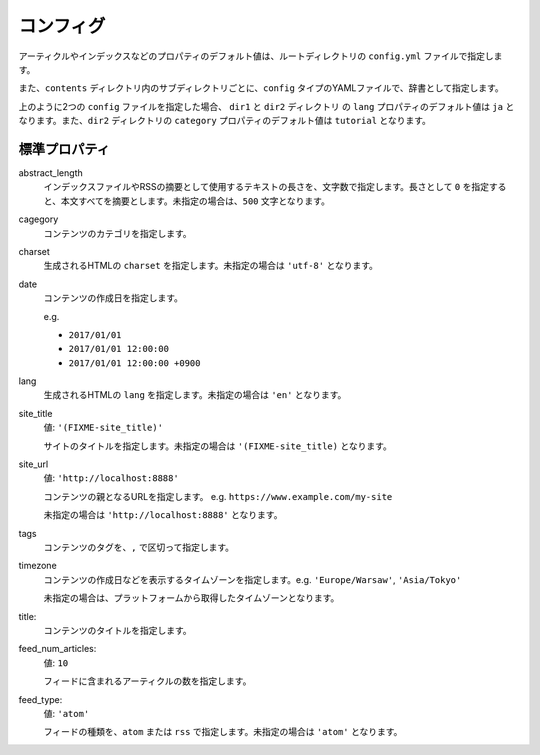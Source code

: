 
.. article::
  :order: 2
  

コンフィグ
======================

アーティクルやインデックスなどのプロパティのデフォルト値は、ルートディレクトリの ``config.yml`` ファイルで指定します。

また、``contents`` ディレクトリ内のサブディレクトリごとに、``config`` タイプのYAMLファイルで、辞書として指定します。

.. code-block:: md
   :caption: contents/dir1/config.yml

   type: config   # YAMLファイルのタイプを config に指定
   lang: ja       # lang のデフォルト値を ja に設定


.. code-block:: md
   :caption: contents/dir1/dir2/config.yml

   type: config   # YAMLファイルのタイプを config に指定
   category: tutorial # categoryのデフォルト値を tutorial に設定


上のように2つの ``config`` ファイルを指定した場合、 ``dir1`` と ``dir2`` ディレクトリ の ``lang`` プロパティのデフォルト値は ``ja`` となります。また、``dir2`` ディレクトリの ``category`` プロパティのデフォルト値は ``tutorial`` となります。


.. jinja::

   <a id='standardprofs' class='header_anchor'></a>

標準プロパティ
-------------------------

abstract_length
  インデックスファイルやRSSの摘要として使用するテキストの長さを、文字数で指定します。長さとして ``0`` を指定すると、本文すべてを摘要とします。未指定の場合は、``500`` 文字となります。

cagegory
  コンテンツのカテゴリを指定します。


charset
  生成されるHTMLの ``charset`` を指定します。未指定の場合は ``'utf-8'`` となります。

date
  コンテンツの作成日を指定します。

  e.g.

  - ``2017/01/01``

  - ``2017/01/01 12:00:00``

  - ``2017/01/01 12:00:00 +0900``

lang
  生成されるHTMLの ``lang`` を指定します。未指定の場合は ``'en'``  となります。


site_title
  値: ``'(FIXME-site_title)'``

  サイトのタイトルを指定します。未指定の場合は ``'(FIXME-site_title)``  となります。

site_url
  値: ``'http://localhost:8888'``

  コンテンツの親となるURLを指定します。 e.g. ``https://www.example.com/my-site``

  未指定の場合は ``'http://localhost:8888'``  となります。

tags
  コンテンツのタグを、``,`` で区切って指定します。

timezone
  コンテンツの作成日などを表示するタイムゾーンを指定します。e.g. ``'Europe/Warsaw'``, ``'Asia/Tokyo'``

  未指定の場合は、プラットフォームから取得したタイムゾーンとなります。

title:
  コンテンツのタイトルを指定します。











feed_num_articles:
  値: ``10``

  フィードに含まれるアーティクルの数を指定します。


feed_type:
  値: ``'atom'``

  フィードの種類を、``atom`` または ``rss`` で指定します。未指定の場合は ``'atom'`` となります。



